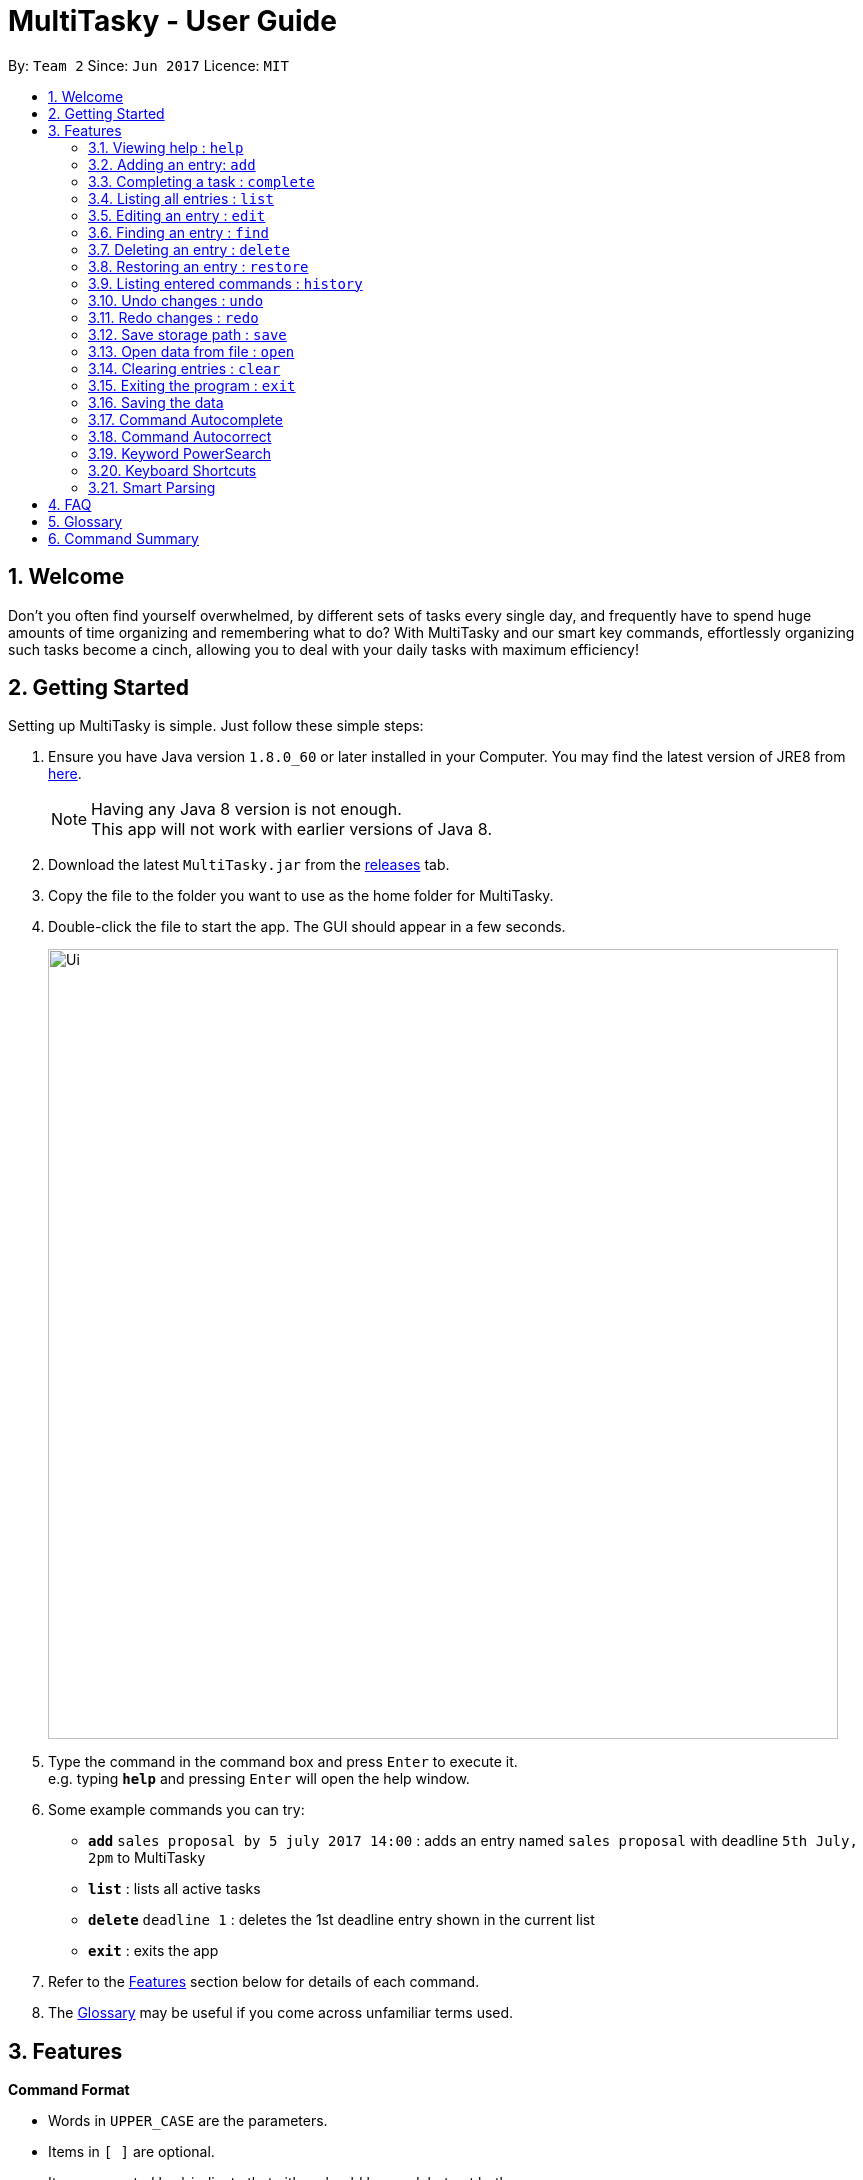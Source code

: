 = MultiTasky - User Guide
:toc:
:toc-title:
:toc-placement: preamble
:sectnums:
:imagesDir: images
:experimental:
ifdef::env-github[]
:tip-caption: :bulb:
:note-caption: :information_source:
endif::[]

By: `Team 2`      Since: `Jun 2017`      Licence: `MIT`

//<!-- @@author A0140633R -->
== Welcome

Don't you often find yourself overwhelmed, by different sets of tasks every single day, and frequently have to spend huge amounts of time organizing and remembering what to do? With MultiTasky and our smart key commands, effortlessly organizing such tasks become a cinch, allowing you to deal with your daily tasks with maximum efficiency!

//<!-- @@author -->
== Getting Started

Setting up MultiTasky is simple. Just follow these simple steps:

.  Ensure you have Java version `1.8.0_60` or later installed in your Computer. You may find the latest version of JRE8  from http://www.oracle.com/technetwork/java/javase/downloads/jre8-downloads-2133155.html[here].
+
[NOTE]
Having any Java 8 version is not enough. +
This app will not work with earlier versions of Java 8.
+
.  Download the latest `MultiTasky.jar` from the link:../../../releases[releases] tab.
.  Copy the file to the folder you want to use as the home folder for MultiTasky.
.  Double-click the file to start the app. The GUI should appear in a few seconds.
+
image::Ui.png[width="790"]
+
.  Type the command in the command box and press kbd:[Enter] to execute it. +
e.g. typing *`help`* and pressing kbd:[Enter] will open the help window.
.  Some example commands you can try:

* *`add`* `sales proposal by 5 july 2017 14:00` : adds an entry named `sales proposal` with deadline `5th July, 2pm` to MultiTasky
* *`list`* : lists all active tasks
* *`delete`* `deadline 1` : deletes the 1st deadline entry shown in the current list
* *`exit`* : exits the app

.  Refer to the link:#features[Features] section below for details of each command.
. The link:#glossary[Glossary] may be useful if you come across unfamiliar terms used.

== Features
//<!-- @@author A0140633R -->
====
*Command Format*

* Words in `UPPER_CASE` are the parameters.
* Items in `[ ]` are optional.
* Items separated by `|` indicate that either should be used, but not both.
* Items with `...` after them can have multiple instances.
* `DATE_TIME` format is `MM/dd/yy hh:mm`.
[NOTE]
You can replace date by smart keywords like `tomorrow` or `friday`! +
`2pm` or `830am` can be also be used alternatively to indicate time

====
*Defaults*

* Default values used by commands can be found in the file `preferences.json`.

=== Viewing help : `help`

Shows help for all the commands +
Format: `help`

//<!-- @@author A0125586X -->
=== Adding an entry: `add`

Adds an entry to the active tasks +
Format: `add ENTRY_NAME [on | at | from DATE_TIME_A] [to | by DATE_TIME_B] [tag TAG_1 TAG_2...]`

****
* If no date is specified, the entry will contain no date information and automatically be classified under `floating entry`
* `by` is used to create `deadline entry`.
* `on`, or `at` can be used to create an `event entry`. The default value of 1 hour will be used to set the ending datetime.
* `from` should be used in conjunction with `to` for `event entry` that needs adjustable ending datetime.
* You may use multiple flags to replace the previous flags if you come to realise mid-typing that you've entered the wrong information. e.g `add project deadline by tomorrow tag school finals by next week` will use `next week` as the deadline instead of `tomorrow` because the last flag to indicate end time is `by next week`.
* `tag` can be used as an optional command to tag your entries.
[NOTE]
Shortcut to add a full day event, simply use the same start datetime and end datetime. e.g. `add work from tomorrow to tomorrow`.
****

*Defaults from `preferences.json`*: +

* The default value for events can be found as `defaultDurationHour`.

Examples:

* `add dinner with parents from friday 6pm to 9pm tag family`
* `add go to the gym from monday 10am to 11am tag exercise activities`
* `add project submission by 5/7/2017 10:00 tag school`
* `add write novel tag bucketlist`
* `add clean up room`

//<!-- @@author A0140633R -->
=== Completing a task : `complete`

Finds and checkmarks a task as completed and moves it to archive. +
Format: `complete [KEYWORD_1 KEYWORD_2...] | [event | deadline | float INDEX]`

* There are two ways to select an entry to complete: searching by `KEYWORD`, or specifying the `INDEX`.
** The keyword searches both the entry name and tags, and a found entry must match all keywords.
** The search must only produce one entry to complete. If multiple entries are found to match the keyword no entries will be marked completed.
** The search will be done on `active`.
** The index refers to the index number shown in the last active entry listing. The index *must be a positive integer* 1, 2, 3, ...

Examples:

* `complete clean up room`
* `complete deadline 3`

//<!-- @@author A0125586X -->
=== Listing all entries : `list`

Displays a list of entries sorted by datetime. +
Format: `list [archive | bin | all] [reverse | upcoming] [from START_DATE_TIME] [to END_DATE_TIME]`

****
* By default the active entries will be listed.
* The `archive` and `bin` flags are to list the archived and deleted entries respectively.
* The `from` and `to` flags are used to specify a time period that only entries that fall within this period are shown. If `to` is specified but not `from`, then all the entries up to the later time bound are shown.
* The `reverse` flag lists entries in reverse order, starting from the entry furthest in the future. This does not alter the ordering of floating tasks.
* The `upcoming` flag lists entries in the future first, with the first upcoming entry at the top. Past entries are moved to the bottom of the list.
****

Examples:

* `list`
* `list to 10pm today`
* `list upcoming`
* `list from tomorrow 8am to tomorrow 5pm`

//<!-- @@author A0125586X -->
=== Editing an entry : `edit`

Edits an existing entry in the active list. +
Format: `edit [KEYWORD_1 KEYWORD_2...] | [event | deadline | float INDEX] [name NEW_ENTRY_NAME] [on | at | from DATE_TIME_A] [to | by DATE_TIME_B] [[tag TAG_1 TAG_2...] | [addtag TAG_3...]]`

****
* There are two ways to select an entry to edit: searching by `KEYWORD`, or specifying the `INDEX`.
** The keyword searches both the entry name and tags, and a found entry must match all keywords.
** The search must only produce one entry to modify. If multiple entries are found to match the keyword no entries will be modified.
** The search will be done on `active`.
** The index refers to the index number shown in the last active entry listing. The index *must be a positive integer* 1, 2, 3, ...
* At least one of the optional data fields to be edited must be provided.
* Existing values will be updated to the input values. If that field is not provided, the existing values are not changed.
* When editing tags, the existing tags of the entry will be removed and replaced with the new tags while using tag.
* To add on cumulative tags, simply use `addtag` instead.
[NOTE]
You can remove all of the entry's tags by typing `edit entryname tag` without specifying any tags after it.
****

Examples:

* `edit event 1 on saturday 6pm` +
Edits the 1st entry of event list to have starting datetime on the coming Saturday at 6pm.

* `edit deadline 2 tag` +
Edits the 2nd entry in deadline list to clear all its existing tags.

* `edit float 1 by tonight` +
Edits the 1st entry of floating tasks to become deadline with datetime 'tonight'.

* `edit zoo outing on 9/20/2017 12:00` +
Edits the entry matching "zoo" and "outing" to take place on 20 September, 12pm. If there are multiple entries that match the keywords, no entries are modified.

//<!-- @@author A0126623L -->
=== Finding an entry : `find`

Finds entries which names or tags contain all of the given keywords. +
Format: `find KEYWORD_1 [KEYWORD_2 ...] [archive | bin] [from START_DATE] [to END_DATE]`

****
* The find is case insensitive. e.g `meeting` will match `Meeting`
* The order of the keywords does not matter. e.g. `meeting group` will match `group meeting`
* The given keywords are compared against the name and tag of entries.
* Use the `from` and `to` dates to limit the search to a certain date range.
****

//<!-- @@author A0125586X -->
=== Deleting an entry : `delete`

Deletes the specified entry from the active entries list. +
Format: `delete [KEYWORD_1 KEYWORD_2...] | [event | deadline | float INDEX]`

****
* There are two ways to select an entry to delete: searching by `KEYWORD`, or specifying the `INDEX`.
** The keyword searches both the entry name and the tags, and a found entry must match all keywords.
** The search will be done on `active`.
** The index refers to the index number shown in the last active entry listing. The index *must be a positive integer* 1, 2, 3, ...
* Deleting an entry moves it from the `active` list to the `bin`.
* If multiple entries are found using the keywords, all found entries will be listed, and the user will be prompted to confirm that they want to delete all of those entries.
****

Examples:

* `list` +
`delete 2` +
Deletes the 2nd entry in the active list.
* `delete pasta dinner` +
Deletes all entries in the active list that matches "pasta" and "dinner" in the name or tag.

//<!-- @@author A0140633R -->
=== Restoring an entry : `restore`

Finds and restores an archived or deleted entry back to active tasks +
Format: `restore [KEYWORD_1 KEYWORD_2...] | [event | deadline | float INDEX]`

* There are two ways to select an entry to restore: searching by `KEYWORD`, or specifying the `INDEX`.
** The keyword searches both the entry name and tags, and a found entry must match all keywords.
** The search must only produce one entry to modify. If multiple entries are found to match the keyword no entries will be modified.
** The search will be done on `archive` and `bin`
** The index refers to the index number shown in either the last archived or deleted entry listing (whichever was displayed last). The index *must be a positive integer* 1, 2, 3, ...
* Restoring an entry moves it from the `archive` or `bin` to the `active` list.
* If multiple entries are found using the keywords, all found entries will be listed, and the user will be prompted to specify the index of the entry to be restored.

Examples:

* `list archive` +
`restore float 2` +
Restores the 2nd entry in the archive.
* `restore feed dog` +
Restores the only entry in the `archive` or `bin` that matches "feed" and "dog" in the name or tag.

=== Listing entered commands : `history`

Lists all the commands that you have entered in chronological order. +
Format: `history`

//<!-- @@author A0126623L -->
=== Undo changes : `undo`

Undo the changes made by the last command. +
Format: `undo`

* Allows multiple undo's.

=== Redo changes : `redo`

Reapply the changes removed by the `undo` command. +
Format: `redo`

* Allows redoing up until the most recent change.

//<!-- @@author A0132788U -->
=== Save storage path : `save`

Saves entrybook data to user entered filepath. +
Format: `save ./filepath/filename.xml`

****
* Filepath should use  `\` as a delimiter if MultiTasky is used on a system with Windows OS.
* Filepath will be saved in the same directory if it starts with `./`.
* Full path of the file should be specified.
* Parent folder of filepath should exist.
* Filepath should end with `.xml`.
* Filename should be unique and should not already exist.
****

Examples:

* `save /Users/usernamehere/Desktop/entrybook.xml` +
Creates a file entrybook.xml on the Desktop and saves data there. +
* `save C:\Users\<username>\Desktop\entrybook.xml` +
Creates a file entrybook.xml on a Windows OS. +
* `save ./entrybook.xml` +
Creates file in the same directory as the JAR file. +

=== Open data from file : `open`

Opens data from given valid XML file and saves to current entrybook. +
Format: `open ./filepath.xml`

****
* Filepath should use  `\` as a delimiter if MultiTasky is used on a system with Windows OS.
* Filepath will be opened from the same directory if it starts with `./`.
* Full path of the file should be specified.
* File should exist.
* Filepath should contain XML data which is readable by MultiTasky.
****

Examples:

* `open /Users/usernamehere/Desktop/entrybook.xml` +
Loads data from file entrybook.xml on the Desktop and saves this data to current entrybook. +
* `open C:\Users\<username>\Desktop\entrybook.xml` +
Opens a file entrybook.xml on a Windows OS. +
* `open ./entrybook.xml` +
Opens file in the same directory as the JAR file. +

//<!-- @@author -->

//<!-- @@author A0140633R -->
=== Clearing entries : `clear`

Clears all entries from sections of MultiTasky. +
Format: `clear [archive | bin | all]`

****
* Defaults to clearing all entries from active list.
****

=== Exiting the program : `exit`

Exits the program. +
Format: `exit`

//<!-- @@author -->
=== Saving the data

MultiTasky data is saved in the hard disk automatically after any command that changes the data. +
There is no need to save manually.

//<!-- @@author A0125586X -->
=== Command Autocomplete
Autocomplete functionality is enabled when entering commands. Simply press the `tab` key and MultiTasky will attempt to correct/complete words that you've typed so far. +
Here are some examples you can try:

* Autocomplete will only complete your input if it's sure that that's the word you want.
** Type `e` and press `tab`. Notice how nothing has changed as there are two possibilities for this input: `edit` and `exit`. You can also press `tab` two times quickly in succession which shows you that `e` can autocomplete to `edit` or `exit`.
** Now add an `x` behind `e` to get `ex` and now it completes to `exit` when you press `tab`.
* Autocomplete is able to complete words using the middle of words, not just the beginning.
** Try typing `x` and pressing `tab`, it completes to `exit`.
* For certain cases Autocomplete can also complete multiple words as once.
** Try typing in `l u t` which completes to `list upcoming to`.

=== Command Autocorrect
In addition to autocompleting your words, MultiTasky is also able to autocorrect your words.
Here are some other examples you can try:

* Autocorrect is able to correct when you type characters in the wrong order.
** Try typing `lsti` and pressing `tab`. This autocorrects to `list`.
* Autocorrect is also able to correct extra/missing/wrong characters that you enter.
** Try typing `lsti` and pressing `tab`. This autocorrects to `list`.
** `lisst` autocorrects to `list`.
** `dete` autocorrects to `delete`.

=== Keyword PowerSearch
PowerSearch is enabled for all commands that search for entries by keyword, like `find`, `edit`, `complete` and so on:

* PowerSearch is used automatically when regular search is unable to find any results.
** This means that if the regular keyword search rules produce search results, PowerSearch will not be used.
* PowerSearch uses similar matching rules as Autocomplete and Autocorrect. This means that PowerSearch is able to check for the following:
** substrings
** acronyms
** characters in the wrong order
** missing/wrong characters

=== Keyboard Shortcuts

There are several keyboard shortcuts that allow you to bring up or even execute commands immediately. +
Shortcuts that execute commands:

* `F1` executes the `help` command
* `ctrl` + `z` executes `undo`
* `ctrl` + `y` executes `redo`

Shortcuts that bring up commands:

* `F2` types `edit` into the command box
* `F3` types `find` into the command box
* `F4` types `exit` into the command box
* `F5` types `list` into the command box
* `ctrl` + `s` types `save` into the command box
* `ctrl` + `o` types `open` into the command box

Other shortcuts:
* `F6` brings the command box into focus for typing
//<!-- @@author -->

//<!-- @@author A0140633R-->
=== Smart Parsing

Smart parsing is enabled while adding new entries to MultiTasky. When multiple date flags are detected, MultiTasky will only use the last date arguments to parse as date, and will help you automatically extend the entry name if it realises the arguments are not dates.

* `add visit gardens by the bay by christmas` will add a deadline entry named `visit gardens by the bay` with date `christmas`
* `add meet boss by next week by tomorrow` will ignore `by next week` and add a deadline entry named `meet boss` with date `tomorrow`
//<!-- @@author -->

== FAQ

*Q*: How do I transfer my data to another Computer? +
*A*: Install the app in the other computer and overwrite the empty data file it creates with the file that contains the data of your previous MultiTasky folder.

== Glossary

//<!-- @@author A0125586X -->
[[entry]]
Entry
____
Any item stored in the system (e.g. events, deadlines, floating tasks). +
An entry *must* have:

* A name

An entry *can* have:

* No specific start or end date or time *or*
* Single specified date and/or time as a deadline *or*
* Specified start and end date and/or time *and/or*
* Zero or more tags
____

//<!-- @@author A0140633R -->
[[event]]
Event
____
An entry in MultiTasky with specified start *and* end date and/or time
____

[[deadline]]
Deadline
____
An entry in MultiTasky with a specified date and/or time as a deadline
____

[[floatingtask]]
Floating Task
____
An entry in MultiTasky with no specified date or time associated
____

[[tag]]
Tag
____
Additional single words saved within `entries` as descriptors
____

[[active-list]]
Active list
____
A list of all of the ongoing to-do entries that have not been completed/deleted yet.
____

//<!-- @@author A0126623L -->
[[archive]]
Archive
_____
A container that stores entries marked as 'done'.
_____

[[bin]]
Bin
_____
A container that stores entries that are deleted.
_____
//<!-- @@author -->

[[mainstream-os]]
Mainstream OS
____
Windows, Linux, Unix, OS-X
____

//<!-- @@author A0140633R -->
[[mmddyy-hhmm]]
mm/dd/yy hh:mm format
____
Refers to Month, Date, Year and Hour, Minute in 24H clock format.
____

== Command Summary

* *Help* `help`
* *Add* `add ENTRY_NAME [on | at | from DATE_TIME_A] [to | by DATE_TIME_B] [tag TAG_1 TAG_2...]`
** e.g. `add dinner with parents from friday 6pm to 9pm tag family`
* *Complete* `complete [KEYWORD_1 KEYWORD_2...] | [event | deadline | float INDEX]`
** e,g, `complete clean up room` or `complete float 3`
* *List* : `list [archive | bin | all] [reverse | upcoming] [from START_DATE_TIME] [to END_DATE_TIME]`
** e.g. `list archive from yesterday 5pm`
* *Edit* : `edit [KEYWORD_1 KEYWORD_2...] | [event | deadline | float INDEX] [name NEW_ENTRY_NAME] [on | at | from DATE_TIME_A] [to | by DATE_TIME_B] [[tag TAG_1 TAG_2...] | [addtag TAG_3 ...]]`
** e.g. `edit zoo outing on next friday`
* *Find* : `find KEYWORD_1 [KEYWORD_2 ...] [archive | bin] [from START_DATE] [to END_DATE]`
** e.g. `find lecture`
* *Delete* : `delete [KEYWORD_1 KEYWORD_2...] | [event | deadline | float INDEX]`
** e.g. `delete pasta dinner`
* *Restore* : `restore [KEYWORD_1 KEYWORD_2...] | [event | deadline | float INDEX]`
** e.g. `restore feed dog`
* *Save* : `save ./newfilepath.xml`
** e.g. `save ./entrybook.xml`
* *History* : `history`
* *Undo* : `undo`
* *Redo* : `redo`
* *Save* : `save ./newfile.xml`
* *Open* : `open ./getdata.xml`
* *Clear* : `clear [archive | bin | all]`
* *Exit* : `exit`
